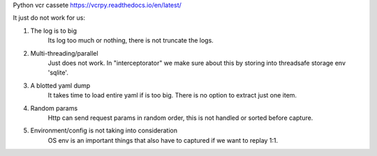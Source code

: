 Python vcr cassete
https://vcrpy.readthedocs.io/en/latest/

It just do not work for us:

1. The log is to big
    Its log too much or nothing, there is not truncate the logs.

2. Multi-threading/parallel
    Just does not work. In "interceptorator" we make sure about this by storing into threadsafe storage env 'sqlite'.

3. A blotted yaml dump
    It takes time to load entire yaml if is too big. There is no option to extract just one item.

4. Random params
    Http can send request params in random order, this is not handled or sorted before capture.

5. Environment/config is not taking into consideration
    OS env is an important things that also have to captured if we want to replay 1:1.
